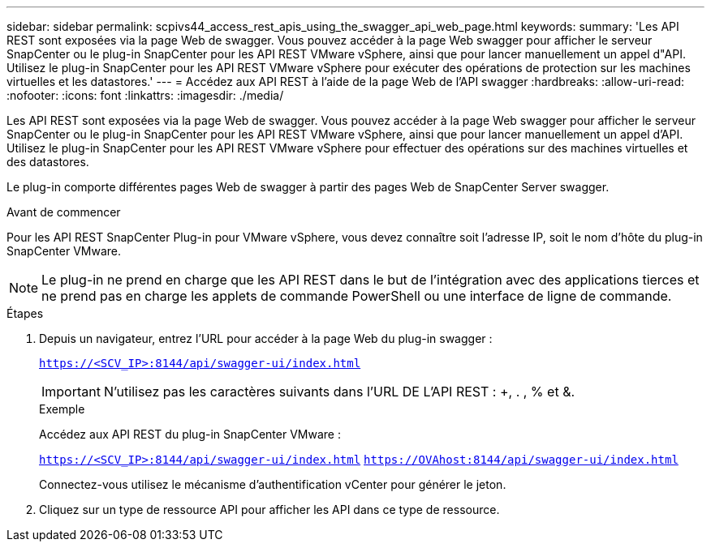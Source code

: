 ---
sidebar: sidebar 
permalink: scpivs44_access_rest_apis_using_the_swagger_api_web_page.html 
keywords:  
summary: 'Les API REST sont exposées via la page Web de swagger. Vous pouvez accéder à la page Web swagger pour afficher le serveur SnapCenter ou le plug-in SnapCenter pour les API REST VMware vSphere, ainsi que pour lancer manuellement un appel d"API. Utilisez le plug-in SnapCenter pour les API REST VMware vSphere pour exécuter des opérations de protection sur les machines virtuelles et les datastores.' 
---
= Accédez aux API REST à l'aide de la page Web de l'API swagger
:hardbreaks:
:allow-uri-read: 
:nofooter: 
:icons: font
:linkattrs: 
:imagesdir: ./media/


[role="lead"]
Les API REST sont exposées via la page Web de swagger. Vous pouvez accéder à la page Web swagger pour afficher le serveur SnapCenter ou le plug-in SnapCenter pour les API REST VMware vSphere, ainsi que pour lancer manuellement un appel d'API. Utilisez le plug-in SnapCenter pour les API REST VMware vSphere pour effectuer des opérations sur des machines virtuelles et des datastores.

Le plug-in comporte différentes pages Web de swagger à partir des pages Web de SnapCenter Server swagger.

.Avant de commencer
Pour les API REST SnapCenter Plug-in pour VMware vSphere, vous devez connaître soit l'adresse IP, soit le nom d'hôte du plug-in SnapCenter VMware.


NOTE: Le plug-in ne prend en charge que les API REST dans le but de l'intégration avec des applications tierces et ne prend pas en charge les applets de commande PowerShell ou une interface de ligne de commande.

.Étapes
. Depuis un navigateur, entrez l'URL pour accéder à la page Web du plug-in swagger :
+
`https://<SCV_IP>:8144/api/swagger-ui/index.html`

+

IMPORTANT: N'utilisez pas les caractères suivants dans l'URL DE L'API REST : +, . , % et &.

+
.Exemple
Accédez aux API REST du plug-in SnapCenter VMware :

+
`https://<SCV_IP>:8144/api/swagger-ui/index.html`
`https://OVAhost:8144/api/swagger-ui/index.html`

+
Connectez-vous utilisez le mécanisme d'authentification vCenter pour générer le jeton.

. Cliquez sur un type de ressource API pour afficher les API dans ce type de ressource.

